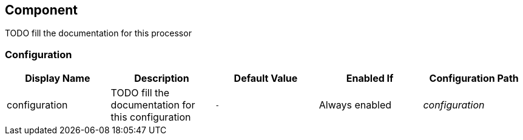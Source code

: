 == Component

TODO fill the documentation for this processor

=== Configuration

[cols="d,d,m,a,e",options="header"]
|===
|Display Name|Description|Default Value|Enabled If|Configuration Path
|configuration|TODO fill the documentation for this configuration|-|Always enabled|configuration
|===

